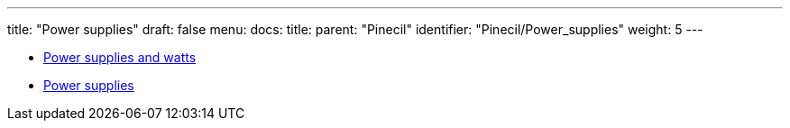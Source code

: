 ---
title: "Power supplies"
draft: false
menu:
  docs:
    title:
    parent: "Pinecil"
    identifier: "Pinecil/Power_supplies"
    weight: 5
---

* link:Power_supplies_and_watts[Power supplies and watts]
* link:Power_supplies[Power supplies]
